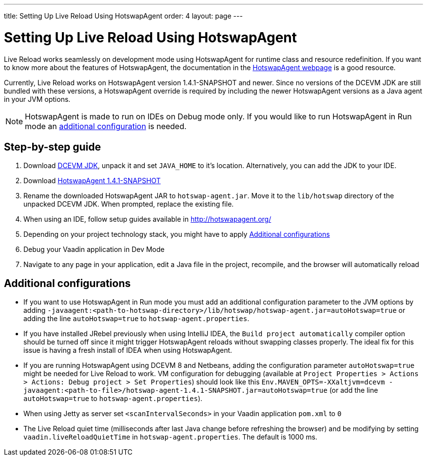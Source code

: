 ---
title: Setting Up Live Reload Using HotswapAgent
order: 4
layout: page
---

= Setting Up Live Reload Using HotswapAgent

Live Reload works seamlessly on development mode using HotswapAgent for runtime class and resource redefinition.
If you want to know more about the features of HotswapAgent, the documentation in the http://hotswapagent.org/[HotswapAgent webpage] is a good resource.

Currently, Live Reload works on HotswapAgent version 1.4.1-SNAPSHOT and newer. Since no versions of the DCEVM JDK are still bundled with these versions, a HotswapAgent override is required by including the newer HotswapAgent versions as a Java agent in your JVM options.

[NOTE]
HotswapAgent is made to run on IDEs on Debug mode only. If you would like to run HotswapAgent in Run mode an xref:a-runtime-hotswap[additional configuration] is needed.

== Step-by-step guide

. Download https://github.com/TravaOpenJDK/trava-jdk-11-dcevm/releases[DCEVM JDK], unpack it and set `JAVA_HOME` to it's location. Alternatively, you can add the JDK to your IDE.
. Download https://github.com/HotswapProjects/HotswapAgent/releases[HotswapAgent 1.4.1-SNAPSHOT]
. Rename the downloaded HotswapAgent JAR to `hotswap-agent.jar`. Move it to the `lib/hotswap` directory of the unpacked DCEVM JDK. When prompted, replace the existing file.
. When using an IDE, follow setup guides available in http://hotswapagent.org/
. Depending on your project technology stack, you might have to apply <<Additional configurations>>
. Debug your Vaadin application in Dev Mode
. Navigate to any page in your application, edit a Java file in the project, recompile, and the browser will automatically reload

== Additional configurations

* [[a-runtime-hotswap]] If you want to use HotswapAgent in Run mode you must add an additional configuration parameter to the JVM options by adding `-javaagent:<path-to-hotswap-directory>/lib/hotswap/hotswap-agent.jar=autoHotswap=true` or adding the line `autoHotswap=true` to `hotswap-agent.properties`.
* If you have installed JRebel previously when using IntelliJ IDEA, the `Build project automatically` compiler option should be turned off since it might trigger HotswapAgent reloads without swapping classes properly. The ideal fix for this issue is having a fresh install of IDEA when using HotswapAgent.
* If you are running HotswapAgent using DCEVM 8 and Netbeans, adding the configuration parameter `autoHotswap=true` might be needed for Live Reload to work. VM configuration for debugging (available at `Project Properties > Actions > Actions: Debug project > Set Properties`) should look like this `Env.MAVEN_OPTS=-XXaltjvm=dcevm -javaagent:<path-to-file>/hotswap-agent-1.4.1-SNAPSHOT.jar=autoHotswap=true` (or add the line `autoHotswap=true` to `hotswap-agent.properties`).
* When using Jetty as server set `<scanIntervalSeconds>` in your Vaadin application `pom.xml` to `0`
* The Live Reload quiet time (milliseconds after last Java change before refreshing the browser) and be modifying by setting `vaadin.liveReloadQuietTime` in `hotswap-agent.properties`. The default is 1000 ms.
